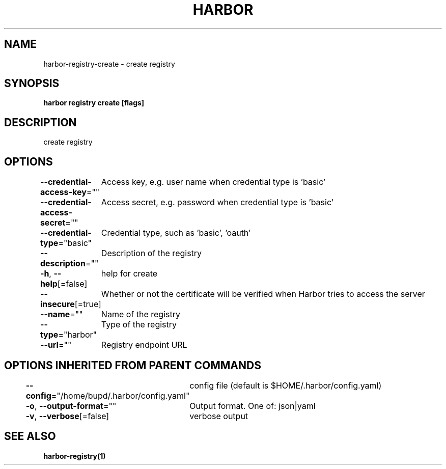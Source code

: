 .nh
.TH "HARBOR" "1" "Jul 2024" "Habor Community" "Harbor User Mannuals"

.SH NAME
.PP
harbor-registry-create - create registry


.SH SYNOPSIS
.PP
\fBharbor registry create [flags]\fP


.SH DESCRIPTION
.PP
create registry


.SH OPTIONS
.PP
\fB--credential-access-key\fP=""
	Access key, e.g. user name when credential type is 'basic'

.PP
\fB--credential-access-secret\fP=""
	Access secret, e.g. password when credential type is 'basic'

.PP
\fB--credential-type\fP="basic"
	Credential type, such as 'basic', 'oauth'

.PP
\fB--description\fP=""
	Description of the registry

.PP
\fB-h\fP, \fB--help\fP[=false]
	help for create

.PP
\fB--insecure\fP[=true]
	Whether or not the certificate will be verified when Harbor tries to access the server

.PP
\fB--name\fP=""
	Name of the registry

.PP
\fB--type\fP="harbor"
	Type of the registry

.PP
\fB--url\fP=""
	Registry endpoint URL


.SH OPTIONS INHERITED FROM PARENT COMMANDS
.PP
\fB--config\fP="/home/bupd/.harbor/config.yaml"
	config file (default is $HOME/.harbor/config.yaml)

.PP
\fB-o\fP, \fB--output-format\fP=""
	Output format. One of: json|yaml

.PP
\fB-v\fP, \fB--verbose\fP[=false]
	verbose output


.SH SEE ALSO
.PP
\fBharbor-registry(1)\fP
